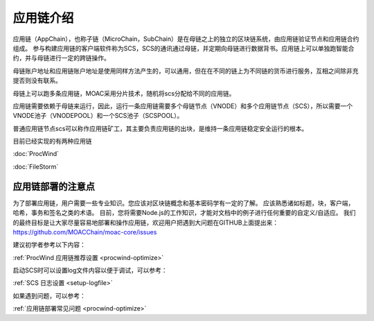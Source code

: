 应用链介绍
---------

应用链（AppChain），也称子链（MicroChain，SubChain）是在母链之上的独立的区块链系统，由应用链验证节点和应用链合约组成。
参与构建应用链的客户端软件称为SCS，SCS的通讯通过母链，并定期向母链进行数据背书。应用链上可以单独跑智能合约，并与母链进行一定的跨链操作。

母链账户地址和应用链账户地址是使用同样方法产生的，可以通用，但在在不同的链上为不同链的货币进行服务，互相之间除非充提否则没有联系。

母链上可以跑多条应用链，MOAC采用分片技术，随机将scs分配给不同的应用链。

应用链需要依赖于母链来运行，因此，运行一条应用链需要多个母链节点（VNODE）和多个应用链节点（SCS），所以需要一个VNODE池子（VNODEPOOL）和一个SCS池子（SCSPOOL）。

普通应用链节点scs可以称作应用链矿工，其主要负责应用链的出块，是维持一条应用链稳定安全运行的根本。

目前已经实现的有两种应用链

:doc:`ProcWind`

:doc:`FileStorm`


应用链部署的注意点
================

为了部署应用链，用户需要一些专业知识。您应该对区块链概念和基本密码学有一定的了解。 应该熟悉诸如标题，块，客户端，哈希，事务和签名之类的术语。 目前，您将需要Node.js的工作知识，才能对文档中的例子进行任何重要的自定义/自适应。
我们的最终目标是让大家尽量容易地部署和操作应用链，欢迎用户把遇到大问题在GITHUB上面提出来：https://github.com/MOACChain/moac-core/issues

建议初学者参考以下内容：

:ref:`ProcWind 应用链推荐设置 <procwind-optimize>` 

启动SCS时可以设置log文件内容以便于调试，可以参考：

:ref:`SCS 日志设置 <setup-logfile>` 

如果遇到问题，可以参考：

:ref:`应用链部署常见问题 <procwind-optimize>` 

